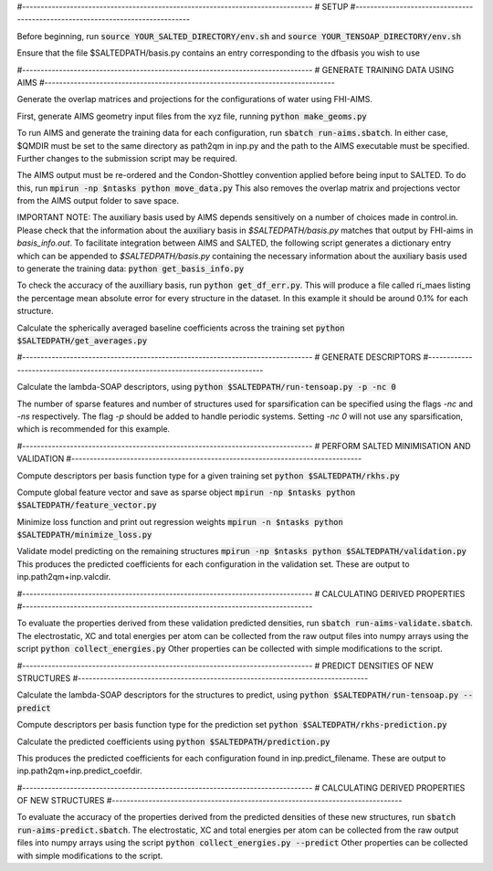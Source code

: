 #-------------------------------------------------------------------------------
# SETUP
#-------------------------------------------------------------------------------

Before beginning, run
:code:`source YOUR_SALTED_DIRECTORY/env.sh`
and 
:code:`source YOUR_TENSOAP_DIRECTORY/env.sh`

Ensure that the file $SALTEDPATH/basis.py contains an entry corresponding to the dfbasis you wish to use

#-------------------------------------------------------------------------------
# GENERATE TRAINING DATA USING AIMS
#-------------------------------------------------------------------------------

Generate the overlap matrices and projections for the configurations of water using FHI-AIMS.

First, generate AIMS geometry input files from the xyz file, running
:code:`python make_geoms.py`

To run AIMS and generate the training data for each configuration, run
:code:`sbatch run-aims.sbatch`.
In either case, $QMDIR must be set to the same directory as path2qm in inp.py and the path to the AIMS executable must be specified. Further changes to the submission script may be required.

The AIMS output must be re-ordered and the Condon-Shottley convention applied before being input to SALTED. To do this, run
:code:`mpirun -np $ntasks python move_data.py`
This also removes the overlap matrix and projections vector from the AIMS output folder to save space.

IMPORTANT NOTE: The auxiliary basis used by AIMS depends sensitively on a number of choices made in control.in. Please check that the information about the auxiliary basis in `$SALTEDPATH/basis.py` matches that output by FHI-aims in `basis_info.out`. To facilitate integration between AIMS and SALTED, the following script generates a dictionary entry which can be appended to `$SALTEDPATH/basis.py` containing the necessary information about the auxiliary basis used to generate the training data:
:code:`python get_basis_info.py`

To check the accuracy of the auxilliary basis, run :code:`python get_df_err.py`. This will produce a file called ri_maes listing the percentage mean absolute error for every structure in the dataset. In this example it should be around 0.1% for each structure.

Calculate the spherically averaged baseline coefficients across the training set
:code:`python $SALTEDPATH/get_averages.py`

#-------------------------------------------------------------------------------
# GENERATE DESCRIPTORS
#-------------------------------------------------------------------------------

Calculate the lambda-SOAP descriptors, using
:code:`python $SALTEDPATH/run-tensoap.py -p -nc 0`

The number of sparse features and number of structures used for sparsification can be specified using the flags `-nc` and `-ns` respectively. The flag `-p` should be added to handle periodic systems. Setting `-nc 0` will not use any sparsification, which is recommended for this example.

#-------------------------------------------------------------------------------
# PERFORM SALTED MINIMISATION AND VALIDATION
#-------------------------------------------------------------------------------

Compute descriptors per basis function type for a given training set
:code:`python $SALTEDPATH/rkhs.py`

Compute global feature vector and save as sparse object 
:code:`mpirun -np $ntasks python $SALTEDPATH/feature_vector.py`

Minimize loss function and print out regression weights
:code:`mpirun -n $ntasks python $SALTEDPATH/minimize_loss.py`

Validate model predicting on the remaining structures
:code:`mpirun -np $ntasks python $SALTEDPATH/validation.py`
This produces the predicted coefficients for each configuration in the validation set. These are output to inp.path2qm+inp.valcdir.

#-------------------------------------------------------------------------------
# CALCULATING DERIVED PROPERTIES
#-------------------------------------------------------------------------------

To evaluate the properties derived from these validation predicted densities, run
:code:`sbatch run-aims-validate.sbatch`.
The electrostatic, XC and total energies per atom can be collected from the raw output files into numpy arrays using the script
:code:`python collect_energies.py`
Other properties can be collected with simple modifications to the script.

#-------------------------------------------------------------------------------
# PREDICT DENSITIES OF NEW STRUCTURES
#-------------------------------------------------------------------------------

Calculate the lambda-SOAP descriptors for the structures to predict, using
:code:`python $SALTEDPATH/run-tensoap.py --predict`

Compute descriptors per basis function type for the prediction set
:code:`python $SALTEDPATH/rkhs-prediction.py`

Calculate the predicted coefficients using
:code:`python $SALTEDPATH/prediction.py`

This produces the predicted coefficients for each configuration found in inp.predict_filename. These are output to inp.path2qm+inp.predict_coefdir.

#-------------------------------------------------------------------------------
# CALCULATING DERIVED PROPERTIES OF NEW STRUCTURES
#-------------------------------------------------------------------------------

To evaluate the accuracy of the properties derived from the predicted densities of these new structures, run
:code:`sbatch run-aims-predict.sbatch`.
The electrostatic, XC and total energies per atom can be collected from the raw output files into numpy arrays using the script
:code:`python collect_energies.py --predict`
Other properties can be collected with simple modifications to the script.

